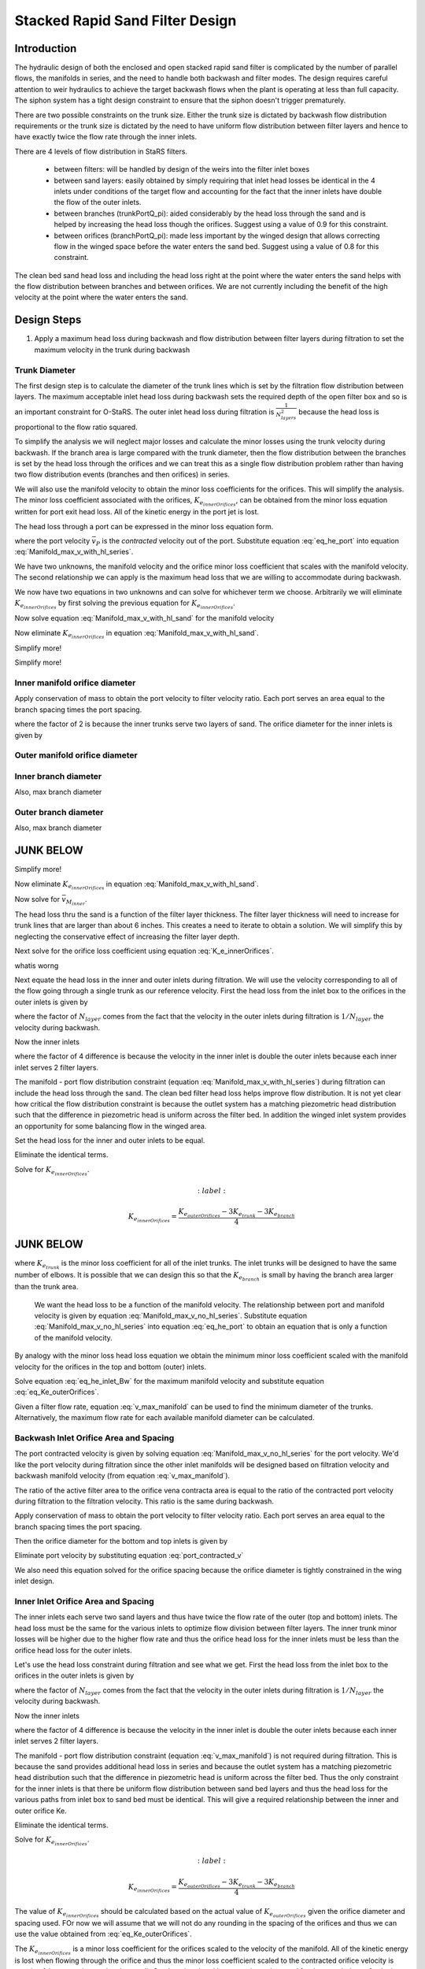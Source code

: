 .. _title_Filtration_Design:


********************************
Stacked Rapid Sand Filter Design
********************************

Introduction
============

The hydraulic design of both the enclosed and open stacked rapid sand filter is complicated by the number of parallel flows, the manifolds in series, and the need to handle both backwash and filter modes. The design requires careful attention to weir hydraulics to achieve the target backwash flows when the plant is operating at less than full capacity. The siphon system has a tight design constraint to ensure that the siphon doesn't trigger prematurely.

There are two possible constraints on the trunk size. Either the trunk size is dictated by backwash flow distribution requirements or the trunk size is dictated by the need to have uniform flow distribution between filter layers and hence to have exactly twice the flow rate through the inner inlets.

There are 4 levels of flow distribution in StaRS filters.

  * between filters: will be handled by design of the weirs into the filter inlet boxes
  * between sand layers: easily obtained by simply requiring that inlet head losses be identical in the 4 inlets under conditions of the target flow and accounting for the fact that the inner inlets have double the flow of the outer inlets.
  * between branches (trunkPortQ_pi): aided considerably by the head loss through the sand and is helped by increasing the head loss though the orifices. Suggest using a value of 0.9 for this constraint.
  * between orifices (branchPortQ_pi): made less important by the winged design that allows correcting flow in the winged space before the water enters the sand bed. Suggest using a value of 0.8 for this constraint.


The clean bed sand head loss and including the head loss right at the point where the water enters the sand helps with the flow distribution between branches and between orifices. We are not currently including the benefit of the high velocity at the point where the water enters the sand.


Design Steps
============

#. Apply a maximum head loss during backwash and flow distribution between filter layers during filtration to set the maximum velocity in the trunk during backwash


Trunk Diameter
-----------------------

The first design step is to calculate the diameter of the trunk lines which is set by the filtration flow distribution between layers. The maximum acceptable inlet head loss during backwash sets the required depth of the open filter box and so is an important constraint for O-StaRS. The outer inlet head loss during filtration is :math:`\frac{1}{N_{layers}^2}` because the head loss is proportional to the flow ratio squared.

To simplify the analysis we will neglect major losses and calculate the minor losses using the trunk velocity during backwash. If the branch area is large compared with the trunk diameter, then the flow distribution between the branches is set by the head loss through the orifices and we can treat this as a single flow distribution problem rather than having two flow distribution events (branches and then orifices) in series.

We will also use the manifold velocity to obtain the minor loss coefficients for the orifices. This will simplify the analysis. The minor loss coefficient associated with the orifices, :math:`K_{e_{innerOrifices}}`, can be obtained from the minor loss equation written for port exit head loss. All of the kinetic energy in the port jet is lost.

The head loss through a port can be expressed in the minor loss equation form.

.. math::
  :label: eq_he_port

  h_{e_P} = \frac{\bar v_{P}^2}{2g} = K_{e_{innerOrifices}}\frac{\bar v_{M_{inner}}^2}{2g}

where the port velocity :math:`\bar v_{P}` is the *contracted* velocity out of the port. Substitute equation :eq:`eq_he_port` into equation :eq:`Manifold_max_v_with_hl_series`.

.. math::
  :label: Manifold_max_v_with_hl_sand

   \frac{\bar v_{M_{inner}}^2}{2g}=  \left(K_{e_{innerOrifices}}\frac{\bar v_{M_{inner}}^2}{2g} + h_{l_{sand}}\right)\frac{2(1 - \Pi_{Q}^2)}{\Pi_{Q}^2 + 1}

We have two unknowns, the manifold velocity and the orifice minor loss coefficient that scales with the manifold velocity. The second relationship we can apply is the maximum head loss that we are willing to accommodate during backwash.

.. math::
  :label:

  h_{e_{outerInlet_{Bw}}} = \frac{N_{layer}^2}{4} h_{e_{innerInlet_{Fi}}} =  \frac{N_{layer}^2}{4} \left(K_{e_{trunk}} + K_{e_{branch}} + K_{e_{innerOrifices}}\right)\frac{\bar v_{M_{inner}}^2}{2g}

We now have two equations in two unknowns and can solve for whichever term we choose. Arbitrarily we will eliminate :math:`K_{e_{innerOrifices}}` by first solving the previous equation for :math:`K_{e_{innerOrifices}}`.

.. math::
  :label:

    K_{e_{innerOrifices}} = \frac{8 g h_{e_{outerInlet_{Bw}}}}{N_{layer}^2 \bar v_{M_{inner}}^2} - K_{e_{trunk}} - K_{e_{branch}}

Now solve equation :eq:`Manifold_max_v_with_hl_sand` for the manifold velocity

.. math::
  :label: K_e_innerOrifices

   \frac{\bar v_{M_{inner}}^2}{2g} -  \left(K_{e_{innerOrifices}}\frac{\bar v_{M_{inner}}^2}{2g} \right)\frac{2(1 - \Pi_{Q}^2)}{\Pi_{Q}^2 + 1} = h_{l_{sand}}\frac{2(1 - \Pi_{Q}^2)}{\Pi_{Q}^2 + 1}

Now eliminate :math:`K_{e_{innerOrifices}}` in equation :eq:`Manifold_max_v_with_hl_sand`.


.. math::
  :label: K_e_innerOrifices

   \frac{\bar v_{M_{inner}}^2}{2g} -  \left( \frac{8 g h_{e_{outerInlet_{Bw}}}}{N_{layer}^2 \bar v_{M_{inner}}^2}\frac{\bar v_{M_{inner}}^2}{2g} - \left(K_{e_{trunk}} + K_{e_{branch}}\right)\frac{\bar v_{M_{inner}}^2}{2g} \right)\frac{2(1 - \Pi_{Q}^2)}{\Pi_{Q}^2 + 1} = h_{l_{sand}}\frac{2(1 - \Pi_{Q}^2)}{\Pi_{Q}^2 + 1}


Simplify more!

.. math::
  :label: K_e_innerOrifices

   \frac{\bar v_{M_{inner}}^2}{2g}\left(\frac{\Pi_{Q}^2 + 1}{2(1 - \Pi_{Q}^2)} +   \left(K_{e_{trunk}} + K_{e_{branch}}\right)\right)  = h_{l_{sand}} +\frac{4 h_{e_{outerInlet_{Bw}}}}{N_{layer}^2}


Simplify more!

.. math::
  :label: K_e_innerOrifices

   \bar v_{M_{inner}} = \left[\frac{2g\left(h_{l_{sand}} +\frac{4 h_{e_{outerInlet_{Bw}}}}{N_{layer}^2}\right)}{\frac{\Pi_{Q}^2 + 1}{2(1 - \Pi_{Q}^2)} +   K_{e_{trunk}} + K_{e_{branch}}}\right]^\frac{1}{2}



Inner manifold orifice diameter
-------------------------------

Apply conservation of mass to obtain the port velocity to filter velocity ratio. Each port serves an area equal to the branch spacing times the port spacing.

.. math::
  :label: v_port_to_v_Fi

  \frac{\bar v_{P_{Fi}}}{v_{Fi}} = \frac{2 B_{branch} B_{orifice_{outer}}}{\Pi_{vc}\frac{\pi}{4} D_{orifice}^2}

where the factor of 2 is because the inner trunks serve two layers of sand. The orifice diameter for the inner inlets is given by


Outer manifold orifice diameter
-------------------------------



Inner branch diameter
---------------------
Also, max branch diameter


Outer branch diameter
---------------------
Also, max branch diameter






JUNK BELOW
==========


Simplify more!

.. math::
 :label: Manifold_max_v_with_hl_sand_of_K_orifice

  \bar v_{M_{inner}} =\sqrt{\frac{2gh_{l_{sand}}}{\frac{\Pi_{Q}^2 + 1}{2(1 - \Pi_{Q}^2)} -  \left(K_{e_{innerOrifices}}\right)}}

Now eliminate :math:`K_{e_{innerOrifices}}` in equation :eq:`Manifold_max_v_with_hl_sand`.

.. math::
 :label:

  \bar v_{M_{inner}} =\sqrt{\frac{2gh_{l_{sand}}}{\frac{\Pi_{Q}^2 + 1}{2(1 - \Pi_{Q}^2)} + K_{e_{trunk}} + K_{e_{branch}} -   \frac{2 g h_{e_{outerInletBw}}}{N_{layer}^2 \bar v_{M_{inner}}^2}}}


Now solve for :math:`\bar v_{M_{inner}}`.

.. math::
 :label: Manifold_max_v_with_hl_sand_of_K_orifice

  {\bar v_{M_{inner}}}^2 =\frac{2gh_{l_{sand}}}{\frac{\Pi_{Q}^2 + 1}{2(1 - \Pi_{Q}^2)} + K_{e_{trunk}} + K_{e_{branch}} -   \frac{2 g h_{e_{outerInletBw}}}{N_{layer}^2 \bar v_{M_{inner}}^2}}

The head loss thru the sand is a function of the filter layer thickness. The filter layer thickness will need to increase for trunk lines that are larger than about 6 inches. This creates a need to iterate to obtain a solution. We will simplify this by neglecting the conservative effect of increasing the filter layer depth.

Next solve for the orifice loss coefficient using equation :eq:`K_e_innerOrifices`.






whatis worng

.. math::
  :label:

  \frac{2 g h_{e_{outerInletBw}}}{N_{layer}^2 \bar v_{M_{inner}}^2} - K_{e_{trunk}} - K_{e_{branch}}









Next equate the head loss in the inner and outer inlets during filtration. We will use the velocity corresponding to all of the flow going through a single trunk as our reference velocity. First the head loss from the inlet box to the orifices in the outer inlets is given by

.. math::
  :label:

  h_{e_{outerInlet_{Fi}}} = \left(K_{e_{trunk}} + K_{e_{branch}} + K_{e_{outerOrifices}}\right)\frac{\bar v_{M_{Bw}}^2}{2g N_{layer}^2}

where the factor of :math:`N_{layer}` comes from the fact that the velocity in the outer inlets during filtration is :math:`1/N_{layer}` the velocity during backwash.

Now the inner inlets

.. math::
  :label:

  h_{e_{innerInlet_{Fi}}} = \left(K_{e_{trunk}} + K_{e_{branch}} + K_{e_{innerOrifices}}\right)\frac{2\bar v_{M_{Bw}}^2}{g N_{layer}^2}

where the factor of 4 difference is because the velocity in the inner inlet is double the outer inlets because each inner inlet serves 2 filter layers.

The manifold - port flow distribution constraint (equation :eq:`Manifold_max_v_with_hl_series`) during filtration can include the head loss through the sand. The clean bed filter head loss helps improve flow distribution. It is not yet clear how critical the flow distribution constraint is because the outlet system has a matching piezometric head distribution such that the difference in piezometric head is uniform across the filter bed. In addition the winged inlet system provides an opportunity for some balancing flow in the winged area.

Set the head loss for the inner and outer inlets to be equal.

.. math::
  :label:

  \left(K_{e_{trunk}} + K_{e_{branch}} + K_{e_{outerOrifices}}\right)\frac{\bar v_{M_{Bw}}^2}{2g N_{layer}^2} = \left(K_{e_{trunk}} + K_{e_{branch}} + K_{e_{innerOrifices}}\right)\frac{2\bar v_{M_{Bw}}^2}{g N_{layer}^2}

Eliminate the identical terms.

.. math::
  :label:

  \left(K_{e_{trunk}} + K_{e_{branch}} + K_{e_{outerOrifices}}\right) = 4\left(K_{e_{trunk}} + K_{e_{branch}} + K_{e_{innerOrifices}}\right)







Solve for :math:`K_{e_{innerOrifices}}`.

.. math::
  :label:

 K_{e_{innerOrifices}} = \frac{K_{e_{outerOrifices}} - 3K_{e_{trunk}} - 3K_{e_{branch}}}{4}




JUNK BELOW
============

where :math:`K_{e_{trunk}}` is the minor loss coefficient for all of the inlet trunks. The inlet trunks will be designed to have the same number of elbows. It is possible that we can design this so that the :math:`K_{e_{branch}}` is small by having the branch area larger than the trunk area.

 We want the head loss to be a function of the manifold velocity. The relationship between port and manifold velocity is given by equation :eq:`Manifold_max_v_no_hl_series`. Substitute equation :eq:`Manifold_max_v_no_hl_series` into equation :eq:`eq_he_port` to obtain an equation that is only a function of the manifold velocity.

.. math::
  :label: eq_he_port_of_v_manifold

  h_{e_P} = \frac{\Pi_{Q}^2 + 1}{2\left(1 - \Pi_{Q}^2\right)}\frac{\bar v_{M_1}^2}{2g}

By analogy with the minor loss head loss equation we obtain the minimum minor loss coefficient scaled with the manifold velocity for the orifices in the top and bottom (outer) inlets.

.. math::
  :label: eq_Ke_outerOrifices

  K_{e_{outerOrifices}} =\frac{\Pi_{Q}^2 + 1}{2\left(1 - \Pi_{Q}^2\right)}

Solve equation :eq:`eq_he_inlet_Bw` for the maximum manifold velocity and substitute equation :eq:`eq_Ke_outerOrifices`.

.. math::
  :label: v_max_manifold

  \bar v_{M_{Bw}} = \sqrt{\frac{2 g h_{e_{inlet_{Bw}}}}{K_{e_{trunk}} + K_{e_{branch}} + \frac{\Pi_{Q}^2 + 1}{2\left(1 - \Pi_{Q}^2\right)}}}

Given a filter flow rate, equation :eq:`v_max_manifold` can be used to find the minimum diameter of the trunks. Alternatively, the maximum flow rate for each available manifold diameter can be calculated.

Backwash Inlet Orifice Area and Spacing
---------------------------------------

The port contracted velocity is given by solving equation :eq:`Manifold_max_v_no_hl_series` for the port velocity. We'd like the port velocity during filtration since the other inlet manifolds will be designed based on filtration velocity and backwash manifold velocity (from equation :eq:`v_max_manifold`).

.. math::
  :label: port_contracted_v

   \bar v_{P_{Fi}} = \frac {\bar v_{M_{Bw}}}{N_{layer}}\sqrt{\frac{\Pi_{Q}^2 + 1}{2(1 - \Pi_{Q}^2)}}

The ratio of the active filter area to the orifice vena contracta area is equal to the ratio of the contracted port velocity during filtration to the filtration velocity. This ratio is the same during backwash.

Apply conservation of mass to obtain the port velocity to filter velocity ratio. Each port serves an area equal to the branch spacing times the port spacing.

.. math::
  :label: v_port_to_v_Fi

  \frac{\bar v_{P_{Fi}}}{v_{Fi}} = \frac{B_{branch} B_{orifice_{outer}}}{\Pi_{vc}\frac{\pi}{4} D_{orifice}^2}

Then the orifice diameter for the bottom and top inlets is given by

.. math::
  :label: D_outerPort_ofVport

  D_{orifice} = \sqrt{\frac{v_{Fi}}{\bar v_{P_{Fi}}}\frac{B_{branch} B_{orifice_{outer}}}{\Pi_{vc}\frac{\pi}{4} }}

Eliminate port velocity by substituting equation :eq:`port_contracted_v`

.. math::
  :label: D_outerPort

  D_{orifice} = 2\sqrt{\frac{v_{Fi}N_{layer}}{\bar v_{M_{Bw}}}\frac{B_{branch} B_{orifice_{outer}}}{\pi\Pi_{vc} }}\left(\frac{2(1 - \Pi_{Q}^2)}{\Pi_{Q}^2 + 1}\right)^{\frac{1}{4}}

We also need this equation solved for the orifice spacing because the orifice diameter is tightly constrained in the wing inlet design.

.. math::
  :label: B_outerPort

  B_{orifice_{outer}} = D_{orifice}^2  \frac{\bar v_{M_{Bw}}}{v_{Fi}N_{layer}}  \frac{\pi\Pi_{vc} }{4 B_{branch} } \left(\frac{\Pi_{Q}^2 + 1}{2(1 - \Pi_{Q}^2)}\right)^{\frac{1}{2}}

Inner Inlet Orifice Area and Spacing
------------------------------------

The inner inlets each serve two sand layers and thus have twice the flow rate of the outer (top and bottom) inlets. The head loss must be the same for the various inlets to optimize flow division between filter layers. The inner trunk minor losses will be higher due to the higher flow rate and thus the orifice head loss for the inner inlets must be less than the orifice head loss for the outer inlets.

Let's use the head loss constraint during filtration and see what we get. First the head loss from the inlet box to the orifices in the outer inlets is given by

.. math::
  :label:

  h_{e_{outerInlet_{Fi}}} = \left(K_{e_{trunk}} + K_{e_{branch}} + K_{e_{outerOrifices}}\right)\frac{\bar v_{M_{Bw}}^2}{2g N_{layer}^2}

where the factor of :math:`N_{layer}` comes from the fact that the velocity in the outer inlets during filtration is :math:`1/N_{layer}` the velocity during backwash.

Now the inner inlets

.. math::
  :label:

  h_{e_{innerInlet_{Fi}}} = \left(K_{e_{trunk}} + K_{e_{branch}} + K_{e_{innerOrifices}}\right)\frac{2\bar v_{M_{Bw}}^2}{g N_{layer}^2}

where the factor of 4 difference is because the velocity in the inner inlet is double the outer inlets because each inner inlet serves 2 filter layers.

The manifold - port flow distribution constraint (equation :eq:`v_max_manifold`) is not required during filtration. This is because the sand provides additional head loss in series and because the outlet system has a matching piezometric head distribution such that the difference in piezometric head is uniform across the filter bed. Thus the only constraint for the inner inlets is that there be uniform flow distribution between sand bed layers and thus the head loss for the various paths from inlet box to sand bed must be identical. This will give a required relationship between the inner and outer orifice Ke.

.. math::
  :label:

  \left(K_{e_{trunk}} + K_{e_{branch}} + K_{e_{outerOrifices}}\right)\frac{\bar v_{M_{Bw}}^2}{2g N_{layer}^2} = \left(K_{e_{trunk}} + K_{e_{branch}} + K_{e_{innerOrifices}}\right)\frac{2\bar v_{M_{Bw}}^2}{g N_{layer}^2}

Eliminate the identical terms.

.. math::
  :label:

  \left(K_{e_{trunk}} + K_{e_{branch}} + K_{e_{outerOrifices}}\right) = 4\left(K_{e_{trunk}} + K_{e_{branch}} + K_{e_{innerOrifices}}\right)

Solve for :math:`K_{e_{innerOrifices}}`.

.. math::
  :label:

 K_{e_{innerOrifices}} = \frac{K_{e_{outerOrifices}} - 3K_{e_{trunk}} - 3K_{e_{branch}}}{4}

The value of :math:`K_{e_{innerOrifices}}` should be calculated based on the actual value of :math:`K_{e_{outerOrifices}}` given the orifice diameter and spacing used. FOr now we will assume that we will not do any rounding in the spacing of the orifices and thus we can use the value obtained from :eq:`eq_Ke_outerOrifices`.


.. math::
  :label: eq_Ke_innerOrifices

  K_{e_{innerOrifices}} = \frac{\frac{\Pi_{Q}^2 + 1}{2\left(1 - \Pi_{Q}^2\right)} - 3K_{e_{trunk}} - 3K_{e_{branch}}}{4}

The :math:`K_{e_{innerOrifices}}` is a minor loss coefficient for the orifices scaled to the velocity of the manifold. All of the kinetic energy is lost when flowing through the orifice and thus the minor loss coefficient scaled to the contracted orifice velocity is equal to 1 (see equation :eq:`eq_he_port`). Set the minor head loss equation to be equal for the two choices of velocity.

.. math::
  :label:

  \frac{\bar v_{P}^2}{2g} = K_{e_{innerOrifices}}\frac{2\bar v_{M_{Bw}}^2}{g N_{layer}^2}

where the factor of :math:`2^2` is because the flow through an inner manifolds is double the flow though the outer manifolds. Solve for port velocity.

.. math::
  :label:

  \bar v_{P} = \frac{2\bar v_{M_{Bw}}}{N_{layer}} \sqrt{K_{e_{innerOrifices}}}

The next step is to solve for the distance between orifices. This is identical to the method we used to find equation :eq:`B_outerPort`. The ratio of filter velocity to port velocity is given by equation :eq:`v_port_to_v_Fi`.

.. math::
  :label:

  v_{Fi} \frac{B_{branch} B_{orifice_{inner}}}{\Pi_{vc}\frac{\pi}{4} D_{orifice}^2} = \frac{2\bar v_{M_{Bw}}}{N_{layer}} \sqrt{K_{e_{innerOrifices}}}

Solve for the orifice spacing, :math:`B_{orifice}`.

.. math::
  :label: B_innerPort

  B_{orifice_{inner}}  = \frac{\bar v_{M_{Bw}}\Pi_{vc}\pi D_{orifice}^2}{2 v_{Fi} N_{layer} B_{branch}} \sqrt{K_{e_{innerOrifices}}}


Find:

* backwash branch ID
* other branch ID
* max length of a branch given an ID
* algorithm to set filter box dimensions.

old stuff
=========

#. Calculate array of maximum filter flows given available trunk sizes and given constraint of maximum allowable head loss in the trunk line during backwash. Note that the outer inlet trunk minor loss coefficient is set (by adding a flow restriction at the inlet to the trunk line) to be 4 times the minor loss coefficient for the inner inlet trunks so that during filtration they have the same head loss when the outer trunks have 1/2 the flow of the inner trunks.
#. Select the trunk size that gives a number of filters equal to or less than the minimum number of filters required for operation and maintenance.
#. Calculate filter flow given minimum number of filters
#. Calculate the orifice head loss required to provide uniform flow to the sand bed during backwash. This is based on the required ratio of port to manifold velocity (see Equation :eq:`Manifold_max_v_no_hl_series`).
#. Design the branches based on manifold flow distribution requirements
#. Set the siphon drain time (assuming no inflow!) to equal the time required to refill the filter box after backwash.
#. Design the siphon pipe given the constraint on drain time
#. Design the siphon air valve given volume of air in the siphon
#. Calculate all elevations
#. Design backwash flow control weirs



Potential Changes to the Filter Design
======================================

* Have the siphon manifold exit straight through the side of the filter (perhaps in line with the other inlets and outlets) and then elbow up to the required elevation and elbow and Tee back down again. This would make the siphon install inside the filter be a single straight pipe instead of the large assembly that is currently used. This will have the additional advantage that the connection between this drain manifold and the pipe stub in the wall doesn't have to be leak tight! The connection could be a wrap of stainless steel and two hose clamps.
* Switch to gravity exclusion zones that include orifices to get uniform flow distribution without risk of sand scour.
* Simplest design to fabricate will have identical trunk lines for all inlets
* Change the inlet and outlet boxes so that all of the inlet trunks have only one elbow
* Outlet trunks each have 2 elbows


Maximum Trunk Flows
===================

The trunks are constrained to both provide similar flow to each filter layer and to provide similar flow to each branch within the sand bed. Providing the same flow to each filter layer during filtration is the key constraint that determines the size of the trunk lines. The most challenging flow distribution is between middle inlets that carry flow for two layers and the top and bottom inlets that carry flow for one sand layer. This flow distribution is ensured by making the head loss through the outer inlet trunks to be equal to the head loss through the inner inlet trunks when the outer inlet trunks have 1/2 the flow of the inner inlet trunks.

.. _figure_Filter_Max_Q_given_ND:

.. figure:: Images/Filter_Max_Q_given_ND.png
    :width: 400px
    :align: center
    :alt: Trunk flows

    The flows through the inlet trunks of stacked rapid sand filters are not identical and this requires a careful hydraulic design.


The flow distribution within the filter bed to ensure complete fluidization of the sand bed during backwash can be achieved by increasing the head loss through the flow control orifices in the branches. Calculating this required head loss is the second step in designing the filter inlet piping.
